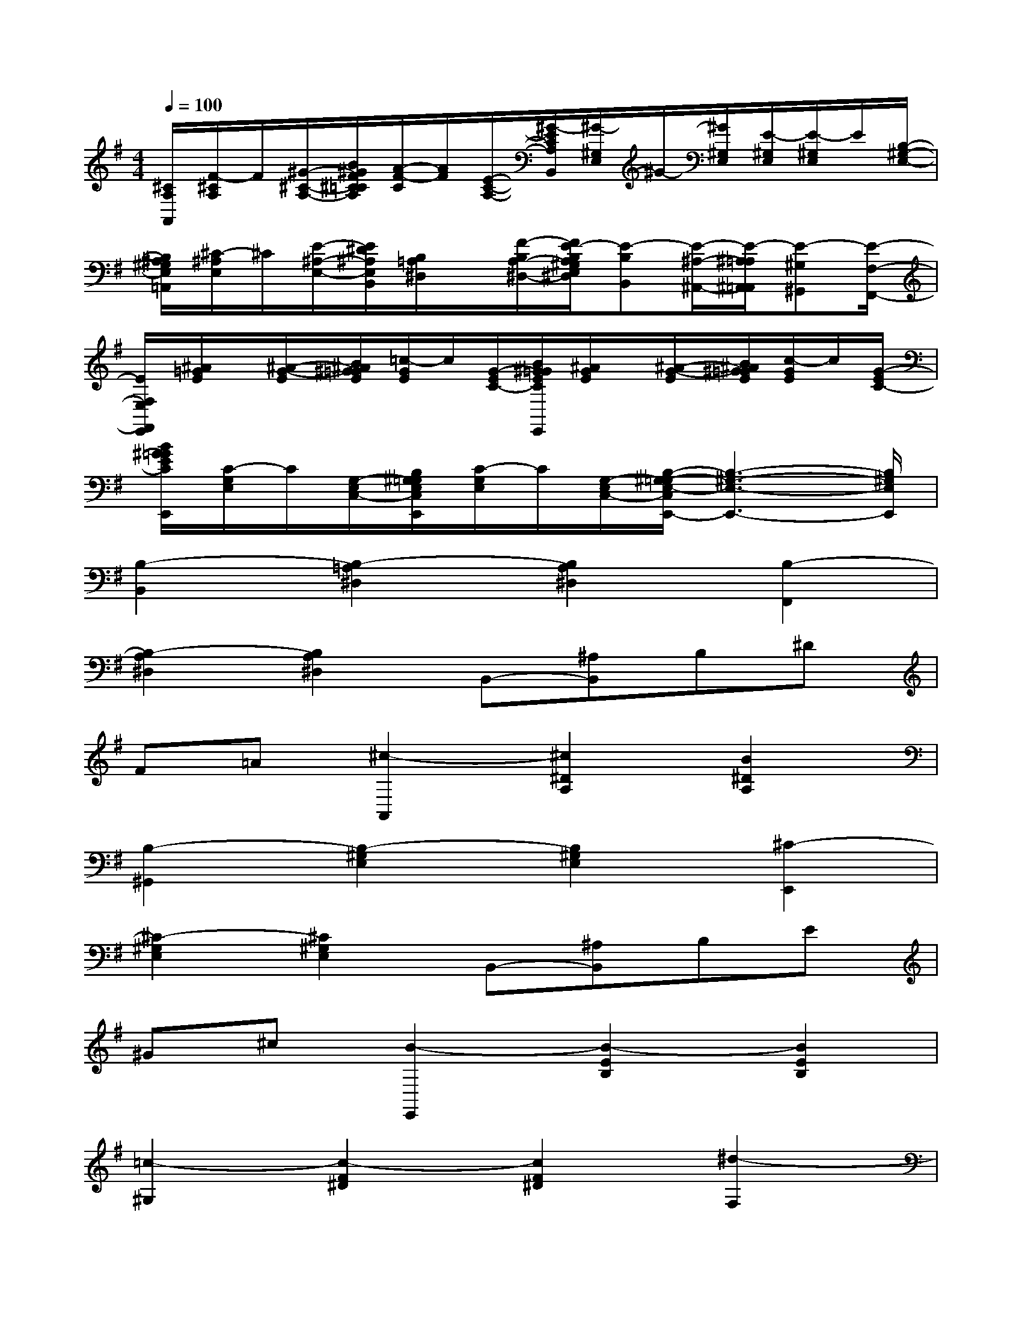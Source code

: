X:1
T:
M:4/4
L:1/8
Q:1/4=100
K:G%1sharps
V:1
[^C/2A,/2A,,/2][F/2-^C/2A,/2]F/2[^G/2-^C/2-A,/2-][B/2^G/2F/2^C/2=C/2A,/2][A/2-F/2-C/2][A/2F/2][E/2-C/2-A,/2-][^G/2-E/2C/2A,/2B,,/2][^G/2-^G,/2E,/2]^G/2-[^G/2^G,/2E,/2][E/2-^G,/2E,/2][E/2-^G,/2E,/2]E/2[B,/2-^G,/2-E,/2-]|
[B,/2^A,/2^G,/2E,/2=A,,/2][^C/2-^A,/2E,/2]^C/2[E/2-^A,/2-E,/2-][E/2^D/2^A,/2E,/2B,,/2][B,/2=A,/2^D,/2]x/2[F/2-B,/2A,/2-^D,/2-][F/2E/2-B,/2A,/2^G,/2E,/2^D,/2][E-B,B,,][E/2-^A,/2-^A,,/2-][E/2-^A,/2=A,/2^A,,/2=A,,/2][E-^G,^G,,][E/2-F,/2-F,,/2-]|
[E/2F,/2E,/2F,,/2E,,/2][^A/2=G/2E/2]x/2[^A/2-G/2-E/2][B/2^A/2^G/2=G/2E/2][=c/2-G/2E/2]c/2[G/2-E/2C/2-][B/2^G/2=G/2E/2C/2E,,/2][^A/2G/2E/2]x/2[^A/2-G/2-E/2][B/2^A/2^G/2=G/2E/2][c/2-G/2E/2]c/2[G/2-E/2C/2-]|
[B/2^G/2=G/2E/2C/2E,,/2][C/2-G,/2E,/2]C/2[G,/2-E,/2C,/2-][B,/2^G,/2=G,/2E,/2C,/2E,,/2][C/2-G,/2E,/2]C/2[G,/2-E,/2C,/2-][B,/2-^G,/2-=G,/2E,/2-C,/2E,,/2-][B,3-^G,3-E,3-E,,3-][B,/2^G,/2E,/2E,,/2]|
[B,2-B,,2][B,2-=A,2^D,2][B,2A,2^D,2][B,2-F,,2]|
[B,2-A,2^D,2][B,2A,2^D,2]B,,-[^A,B,,]B,^D|
F=A[^c2-A,,2][^c2^D2A,2][B2^D2A,2]|
[B,2-^G,,2][B,2-^G,2E,2][B,2^G,2E,2][^C2-E,,2]|
[^C2-^G,2E,2][^C2^G,2E,2]B,,-[^A,B,,]B,E|
^G^c[B2-E,,2][B2-E2B,2][B2E2B,2]|
[=c2-^G,2][c2-F2^D2][c2F2^D2][^d2-F,2]|
[^d2-^G2F2][^d2^G2F2][^G2-E,2][^G2-E2^C2]|
[^G2E2^C2][^c2-^C,2][^c2-E2^C2][^c2E2^C2]|
[^A2-F,2][^A2-E2^C2][^A2E2^C2][^c2-E,2]|
[^c2-^G2F2][^c2^G2F2][F2-^D,2][F2-^D2B,2]|
[F2^D2B,2][B2-B,,2][B2-^D2B,2][B2^D2B,2]
